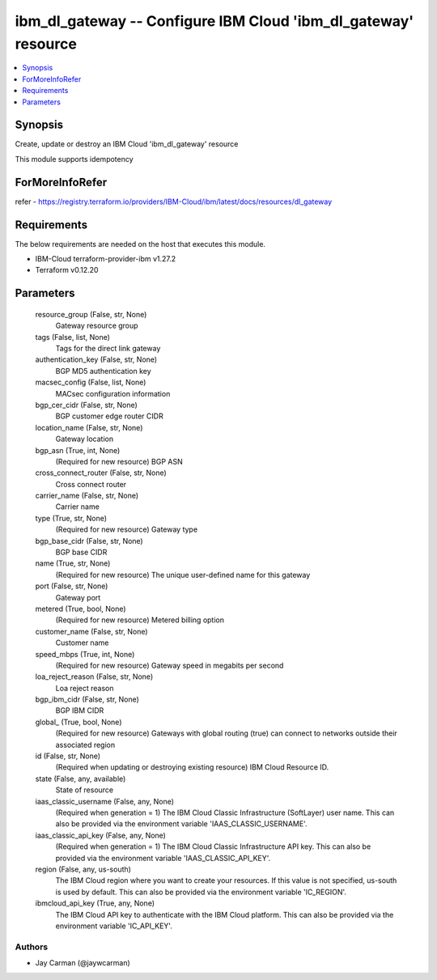 
ibm_dl_gateway -- Configure IBM Cloud 'ibm_dl_gateway' resource
===============================================================

.. contents::
   :local:
   :depth: 1


Synopsis
--------

Create, update or destroy an IBM Cloud 'ibm_dl_gateway' resource

This module supports idempotency


ForMoreInfoRefer
----------------
refer - https://registry.terraform.io/providers/IBM-Cloud/ibm/latest/docs/resources/dl_gateway

Requirements
------------
The below requirements are needed on the host that executes this module.

- IBM-Cloud terraform-provider-ibm v1.27.2
- Terraform v0.12.20



Parameters
----------

  resource_group (False, str, None)
    Gateway resource group


  tags (False, list, None)
    Tags for the direct link gateway


  authentication_key (False, str, None)
    BGP MD5 authentication key


  macsec_config (False, list, None)
    MACsec configuration information


  bgp_cer_cidr (False, str, None)
    BGP customer edge router CIDR


  location_name (False, str, None)
    Gateway location


  bgp_asn (True, int, None)
    (Required for new resource) BGP ASN


  cross_connect_router (False, str, None)
    Cross connect router


  carrier_name (False, str, None)
    Carrier name


  type (True, str, None)
    (Required for new resource) Gateway type


  bgp_base_cidr (False, str, None)
    BGP base CIDR


  name (True, str, None)
    (Required for new resource) The unique user-defined name for this gateway


  port (False, str, None)
    Gateway port


  metered (True, bool, None)
    (Required for new resource) Metered billing option


  customer_name (False, str, None)
    Customer name


  speed_mbps (True, int, None)
    (Required for new resource) Gateway speed in megabits per second


  loa_reject_reason (False, str, None)
    Loa reject reason


  bgp_ibm_cidr (False, str, None)
    BGP IBM CIDR


  global_ (True, bool, None)
    (Required for new resource) Gateways with global routing (true) can connect to networks outside their associated region


  id (False, str, None)
    (Required when updating or destroying existing resource) IBM Cloud Resource ID.


  state (False, any, available)
    State of resource


  iaas_classic_username (False, any, None)
    (Required when generation = 1) The IBM Cloud Classic Infrastructure (SoftLayer) user name. This can also be provided via the environment variable 'IAAS_CLASSIC_USERNAME'.


  iaas_classic_api_key (False, any, None)
    (Required when generation = 1) The IBM Cloud Classic Infrastructure API key. This can also be provided via the environment variable 'IAAS_CLASSIC_API_KEY'.


  region (False, any, us-south)
    The IBM Cloud region where you want to create your resources. If this value is not specified, us-south is used by default. This can also be provided via the environment variable 'IC_REGION'.


  ibmcloud_api_key (True, any, None)
    The IBM Cloud API key to authenticate with the IBM Cloud platform. This can also be provided via the environment variable 'IC_API_KEY'.













Authors
~~~~~~~

- Jay Carman (@jaywcarman)

